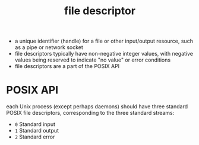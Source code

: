 :PROPERTIES:
:ID:       266a7f87-569a-4776-9aac-5408125915de
:ROAM_REFS: https://en.wikipedia.org/wiki/File_descriptor
:END:
#+title: file descriptor

- a unique identifier (handle) for a file or other input/output resource, such as a pipe or network socket
- file descriptors typically have non-negative integer values, with negative values being reserved to indicate "no value" or error conditions
- file descriptors are a part of the POSIX API
* POSIX API
each Unix process (except perhaps daemons) should have three standard POSIX file descriptors, corresponding to the three standard streams:
- =0= Standard input
- =1= Standard output
- =2= Standard error
